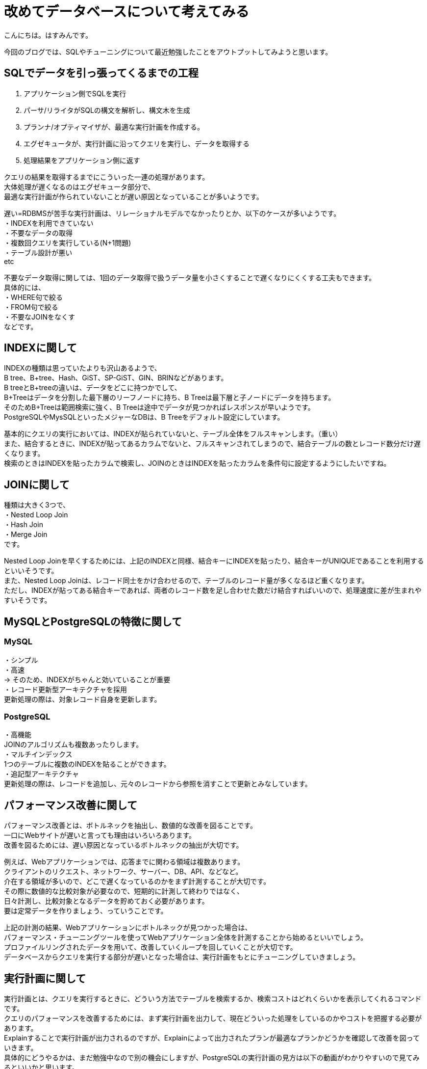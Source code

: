 # 改めてデータベースについて考えてみる
:hp-alt-title: 改めてデータベースについて考えてみる
:hp-tags: Hasumin, Database, sql

こんにちは。はすみんです。 +

今回のブログでは、SQLやチューニングについて最近勉強したことをアウトプットしてみようと思います。 +

## SQLでデータを引っ張ってくるまでの工程
1. アプリケーション側でSQLを実行 +
2. パーサ/リライタがSQLの構文を解析し、構文木を生成 +
3. プランナ/オプティマイザが、最適な実行計画を作成する。 +
4. エグゼキュータが、実行計画に沿ってクエリを実行し、データを取得する +
5. 処理結果をアプリケーション側に返す +

クエリの結果を取得するまでにこういった一連の処理があります。 +
大体処理が遅くなるのはエグゼキュータ部分で、 +
最適な実行計画が作られていないことが遅い原因となっていることが多いようです。 +

遅い=RDBMSが苦手な実行計画は、リレーショナルモデルでなかったりとか、以下のケースが多いようです。 +
・INDEXを利用できていない +
・不要なデータの取得 +
・複数回クエリを実行している(N+1問題) +
・テーブル設計が悪い +
etc +

不要なデータ取得に関しては、1回のデータ取得で扱うデータ量を小さくすることで遅くなりにくくする工夫もできます。 +
具体的には、 +
・WHERE句で絞る +
・FROM句で絞る +
・不要なJOINをなくす +
などです。 +

## INDEXに関して
INDEXの種類は思っていたよりも沢山あるようで、 +
B tree、B+tree、Hash、GiST、SP-GiST、GIN、BRINなどがあります。 +
B treeとB+treeの違いは、データをどこに持つかでして、 +
B+Treeはデータを分割した最下層のリーフノードに持ち、B Treeは最下層と子ノードにデータを持ちます。 +
そのためB+Treeは範囲検索に強く、B Treeは途中でデータが見つかればレスポンスが早いようです。 +
PostgreSQLやMysSQLといったメジャーなDBは、B Treeをデフォルト設定にしています。 +

基本的にクエリの実行においては、INDEXが貼られていないと、テーブル全体をフルスキャンします。（重い） +
また、結合するときに、INDEXが貼ってあるカラムでないと、フルスキャンされてしまうので、結合テーブルの数とレコード数分だけ遅くなります。 +
検索のときはINDEXを貼ったカラムで検索し、JOINのときはINDEXを貼ったカラムを条件句に設定するようにしたいですね。 +

## JOINに関して +
種類は大きく3つで、 +
・Nested Loop Join +
・Hash Join +
・Merge Join +
です。 +

Nested Loop Joinを早くするためには、上記のINDEXと同様、結合キーにINDEXを貼ったり、結合キーがUNIQUEであることを利用するといいそうです。 +
また、Nested Loop Joinは、レコード同士をかけ合わせるので、テーブルのレコード量が多くなるほど重くなります。 +
ただし、INDEXが貼ってある結合キーであれば、両者のレコード数を足し合わせた数だけ結合すればいいので、処理速度に差が生まれやすいそうです。 +

## MySQLとPostgreSQLの特徴に関して +
### MySQL +
・シンプル +
・高速 +
→ そのため、INDEXがちゃんと効いていることが重要 +
・レコード更新型アーキテクチャを採用 +
更新処理の際は、対象レコード自身を更新します。 +

### PostgreSQL +
・高機能 +
JOINのアルゴリズムも複数あったりします。 +
・マルチインデックス +
1つのテーブルに複数のINDEXを貼ることができます。 +
・追記型アーキテクチャ +
更新処理の際は、レコードを追加し、元々のレコードから参照を消すことで更新とみなしています。 +

## パフォーマンス改善に関して +
パフォーマンス改善とは、ボトルネックを抽出し、数値的な改善を図ることです。 +
一口にWebサイトが遅いと言っても理由はいろいろあります。 +
改善を図るためには、遅い原因となっているボトルネックの抽出が大切です。 +

例えば、Webアプリケーションでは、応答までに関わる領域は複数あります。 +
クライアントのリクエスト、ネットワーク、サーバー、DB、API、などなど。 +
介在する領域が多いので、どこで遅くなっているのかをまず計測することが大切です。 +
その際に数値的な比較対象が必要なので、短期的に計測して終わりではなく、 +
日々計測し、比較対象となるデータを貯めておく必要があります。 +
要は定常データを作りましょう、っていうことです。 +

上記の計測の結果、Webアプリケーションにボトルネックが見つかった場合は、 +
パフォーマンス・チューニングツールを使ってWebアプリケーション全体を計測することから始めるといいでしょう。 +
プロファイルリングされたデータを用いて、改善していくループを回していくことが大切です。 +
データベースからクエリを実行する部分が遅いとなった場合は、実行計画をもとにチューニングしていきましょう。 +

## 実行計画に関して
実行計画とは、クエリを実行するときに、どういう方法でテーブルを検索するか、検索コストはどれくらいかを表示してくれるコマンドです。 +
クエリのパフォーマンスを改善するためには、まず実行計画を出力して、現在どういった処理をしているのかやコストを把握する必要があります。 +
Explainすることで実行計画が出力されるのですが、Explainによって出力されたプランが最適なプランかどうかを確認して改善を図っていきます。 +
具体的にどうやるかは、まだ勉強中なので別の機会にしますが、PostgreSQLの実行計画の見方は以下の動画がわかりやすいので見てみるといいかと思います。 +
https://www.youtube.com/watch?v=gxsBi-6ub3k +

## おわりに
もっと勉強してデータベースおじさんになりたいと思いました。 +


参考： +
『SQL実践入門』https://www.amazon.co.jp/dp/B07JHRL1D3/ref=dp-kindle-redirect?_encoding=UTF8&btkr=1 +
https://speakerdeck.com/soudai/basic-of-rdb +
https://speakerdeck.com/soudai/shi-xing-ji-hua-falsehua +
https://www.youtube.com/watch?v=gxsBi-6ub3k +
https://speakerdeck.com/hanhan1978/web-application-tuning-guildline +
https://qiita.com/ucan-lab/items/12da9bf12268329bcf3a +
http://nippondanji.blogspot.com/2009/03/mysqlexplain.html +